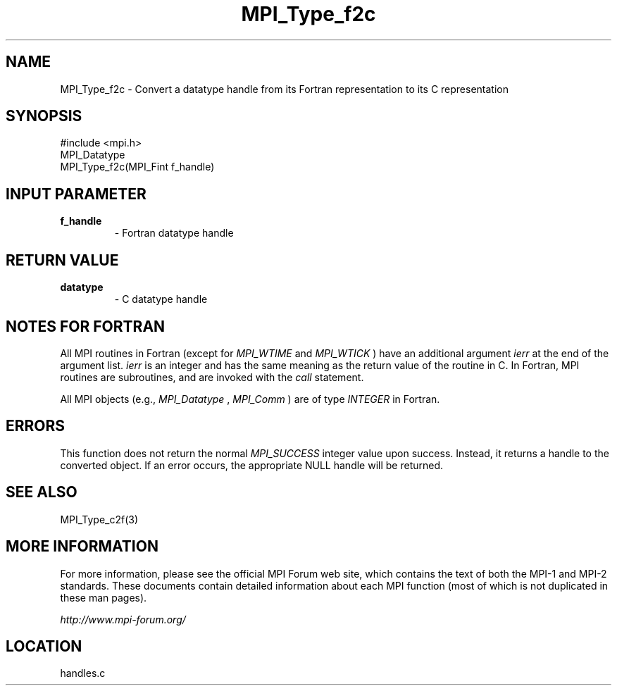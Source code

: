 .TH MPI_Type_f2c 3 "6/24/2006" "LAM/MPI 7.1.4" "LAM/MPI"
.SH NAME
MPI_Type_f2c \-  Convert a datatype handle from its Fortran representation to its C representation 
.SH SYNOPSIS
.nf
#include <mpi.h>
MPI_Datatype
MPI_Type_f2c(MPI_Fint f_handle)
.fi
.SH INPUT PARAMETER
.PD 0
.TP
.B f_handle 
- Fortran datatype handle
.PD 1

.SH RETURN VALUE
.PD 0
.TP
.B datatype 
- C datatype handle
.PD 1

.SH NOTES FOR FORTRAN

All MPI routines in Fortran (except for 
.I MPI_WTIME
and 
.I MPI_WTICK
)
have an additional argument 
.I ierr
at the end of the argument list.
.I ierr
is an integer and has the same meaning as the return value of
the routine in C.  In Fortran, MPI routines are subroutines, and are
invoked with the 
.I call
statement.

All MPI objects (e.g., 
.I MPI_Datatype
, 
.I MPI_Comm
) are of type
.I INTEGER
in Fortran.

.SH ERRORS

This function does not return the normal 
.I MPI_SUCCESS
integer value
upon success.  Instead, it returns a handle to the converted object.
If an error occurs, the appropriate NULL handle will be returned.

.SH SEE ALSO
MPI_Type_c2f(3)
.br

.SH MORE INFORMATION

For more information, please see the official MPI Forum web site,
which contains the text of both the MPI-1 and MPI-2 standards.  These
documents contain detailed information about each MPI function (most
of which is not duplicated in these man pages).

.I http://www.mpi-forum.org/
.SH LOCATION
handles.c

